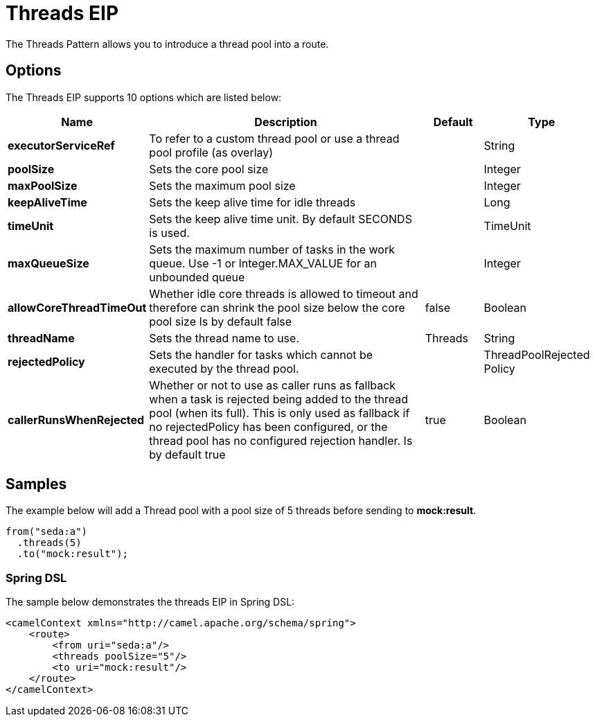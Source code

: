 [[threads-eip]]
= Threads EIP
:page-source: core/camel-core/src/main/docs/eips/threads-eip.adoc
The Threads Pattern allows you to introduce a thread pool into a route.

== Options

// eip options: START
The Threads EIP supports 10 options which are listed below:

[width="100%",cols="2,5,^1,2",options="header"]
|===
| Name | Description | Default | Type
| *executorServiceRef* | To refer to a custom thread pool or use a thread pool profile (as overlay) |  | String
| *poolSize* | Sets the core pool size |  | Integer
| *maxPoolSize* | Sets the maximum pool size |  | Integer
| *keepAliveTime* | Sets the keep alive time for idle threads |  | Long
| *timeUnit* | Sets the keep alive time unit. By default SECONDS is used. |  | TimeUnit
| *maxQueueSize* | Sets the maximum number of tasks in the work queue. Use -1 or Integer.MAX_VALUE for an unbounded queue |  | Integer
| *allowCoreThreadTimeOut* | Whether idle core threads is allowed to timeout and therefore can shrink the pool size below the core pool size Is by default false | false | Boolean
| *threadName* | Sets the thread name to use. | Threads | String
| *rejectedPolicy* | Sets the handler for tasks which cannot be executed by the thread pool. |  | ThreadPoolRejected Policy
| *callerRunsWhenRejected* | Whether or not to use as caller runs as fallback when a task is rejected being added to the thread pool (when its full). This is only used as fallback if no rejectedPolicy has been configured, or the thread pool has no configured rejection handler. Is by default true | true | Boolean
|===
// eip options: END

== Samples

The example below will add a Thread pool with a pool size of 5 threads before sending to *mock:result*.

[source,java]
----
from("seda:a")
  .threads(5)
  .to("mock:result");
----

=== Spring DSL

The sample below demonstrates the threads EIP in Spring DSL:

[source,xml]
----

<camelContext xmlns="http://camel.apache.org/schema/spring">
    <route>
        <from uri="seda:a"/>
        <threads poolSize="5"/>
        <to uri="mock:result"/>
    </route>
</camelContext>
----
